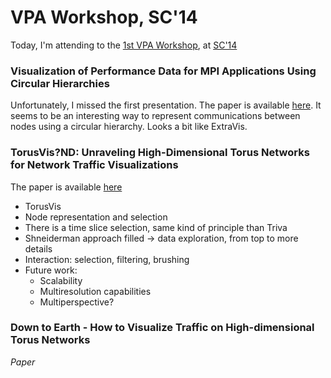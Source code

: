 * VPA Workshop, SC'14

Today, I'm attending to the [[http://cedmav.org/vpa2014.html][1st VPA Workshop]], at [[http://conferences.computer.org/vpa/2014/][SC'14]]

*** Visualization of Performance Data for MPI Applications Using Circular Hierarchies

Unfortunately, I missed the first presentation.
The paper is available [[http://conferences.computer.org/vpa/2014/papers/7058a001.pdf][here]].
It seems to be an interesting way to represent communications between nodes using a circular hierarchy. Looks a bit like ExtraVis.

*** TorusVis?ND: Unraveling High-Dimensional Torus Networks for Network Traffic Visualizations

The paper is available [[http://conferences.computer.org/vpa/2014/papers/7058a009.pdf][here]]

- TorusVis
- Node representation and selection
- There is a time slice selection, same kind of principle than Triva
- Shneiderman approach filled -> data exploration, from top to more details
- Interaction: selection, filtering, brushing
- Future work: 
  - Scalability
  - Multiresolution capabilities
  - Multiperspective?

*** Down to Earth - How to Visualize Traffic on High-dimensional Torus Networks

[[Paper]]
